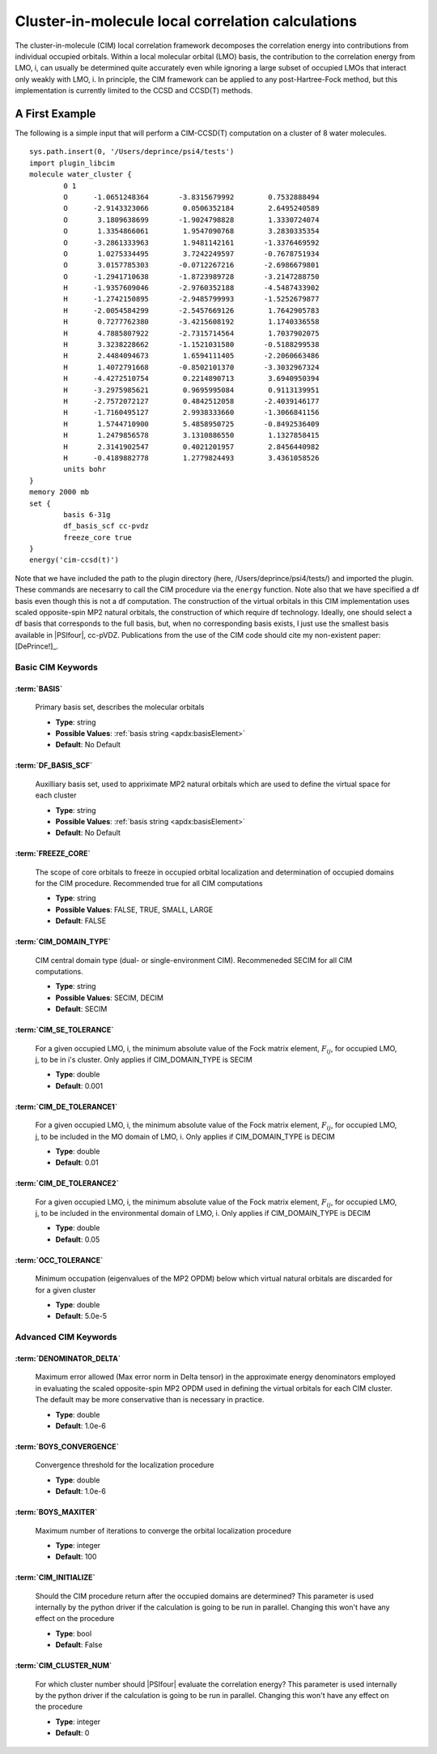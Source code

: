 .. _`sec:plugin_libcim`:
.. index:: plugin; plugin_libcim

Cluster-in-molecule local correlation calculations
=============

.. codeauthor:: A. Eugene DePrince
.. sectionauthor:: A. Eugene DePrince

The cluster-in-molecule (CIM) local correlation framework decomposes the correlation 
energy into contributions from individual occupied orbitals.  Within a local molecular
orbital (LMO) basis, the contribution to the correlation energy from LMO, i, can
usually be determined quite accurately even while ignoring a large subset of occupied
LMOs that interact only weakly with LMO, i.  In principle, the CIM framework can be
applied to any post-Hartree-Fock method, but this implementation is currently 
limited to the CCSD and CCSD(T) methods.

A First Example
^^^^^^^^^^^^^^^

The following is a simple input that will perform a CIM-CCSD(T) computation on a 
cluster of 8 water molecules. ::

	sys.path.insert(0, '/Users/deprince/psi4/tests')
	import plugin_libcim
	molecule water_cluster {
		0 1
		O      -1.0651248364       -3.8315679992        0.7532888494
		O      -2.9143323066        0.0506352184        2.6495240589
		O       3.1809638699       -1.9024798828        1.3330724074
		O       1.3354866061        1.9547090768        3.2830335354
		O      -3.2861333963        1.9481142161       -1.3376469592
		O       1.0275334495        3.7242249597       -0.7678751934
		O       3.0157785303       -0.0712267216       -2.6986679801
		O      -1.2941710638       -1.8723989728       -3.2147288750
		H      -1.9357609046       -2.9760352188       -4.5487433902
		H      -1.2742150895       -2.9485799993       -1.5252679877
		H      -2.0054584299       -2.5457669126        1.7642905783
		H       0.7277762380       -3.4215608192        1.1740336558
		H       4.7885807922       -2.7315714564        1.7037902075
		H       3.3238228662       -1.1521031580       -0.5188299538
		H       2.4484094673        1.6594111405       -2.2060663486
		H       1.4072791668       -0.8502101370       -3.3032967324
		H      -4.4272510754        0.2214890713        3.6940950394
		H      -3.2975985621        0.9695995084        0.9113139951
		H      -2.7572072127        0.4842512058       -2.4039146177
		H      -1.7160495127        2.9938333660       -1.3066841156
		H       1.5744710900        5.4858950725       -0.8492536409
		H       1.2479856578        3.1310886550        1.1327858415
		H       2.3141902547        0.4021201957        2.8456440982
		H      -0.4189882778        1.2779824493        3.4361058526
		units bohr
	}
	memory 2000 mb
	set {
		basis 6-31g
		df_basis_scf cc-pvdz
		freeze_core true
	}
	energy('cim-ccsd(t)')

Note that we have included the path to the plugin directory (here, /Users/deprince/psi4/tests/)
and imported the plugin.  These commands are necesarry to call the CIM procedure via the 
``energy`` function.  Note also that we have specified a df basis even though this is not
a df computation.  The construction of the virtual orbitals in this CIM implementation uses
scaled opposite-spin MP2 natural orbitals, the construction of which require df technology.
Ideally, one should select a df basis that corresponds to the full basis, but, when no
corresponding basis exists, I just use the smallest basis available in |PSIfour|, cc-pVDZ.
Publications from the use of the CIM code should cite my non-existent paper: [DePrince!]_.

Basic CIM Keywords
~~~~~~~~~~~~~~~~~~
:term:`BASIS`
"""""""""""""

      Primary basis set, describes the molecular orbitals

      * **Type**: string
      * **Possible Values**: :ref:`basis string <apdx:basisElement>`
      * **Default**: No Default

:term:`DF_BASIS_SCF`
""""""""""""""""""""

      Auxilliary basis set, used to appriximate MP2 natural orbitals which are 
      used to define the virtual space for each cluster

      * **Type**: string
      * **Possible Values**: :ref:`basis string <apdx:basisElement>`
      * **Default**: No Default

:term:`FREEZE_CORE`
"""""""""""""""""""

      The scope of core orbitals to freeze in occupied orbital localization and 
      determination of occupied domains for the CIM procedure. 
      Recommended true for all CIM computations

      * **Type**: string
      * **Possible Values**: FALSE, TRUE, SMALL, LARGE
      * **Default**: FALSE

:term:`CIM_DOMAIN_TYPE`
"""""""""""""""""""""""

      CIM central domain type (dual- or single-environment CIM).  Recommeneded SECIM for all CIM computations.

      * **Type**: string
      * **Possible Values**: SECIM, DECIM
      * **Default**: SECIM

:term:`CIM_SE_TOLERANCE`
""""""""""""""""""""""""

      For a given occupied LMO, i, the minimum absolute value of the Fock matrix element, :math:`F_{ij}`, for occupied LMO, j, to be in i's cluster.  Only applies if CIM_DOMAIN_TYPE is SECIM

      * **Type**: double
      * **Default**: 0.001

:term:`CIM_DE_TOLERANCE1`
"""""""""""""""""""""""""

      For a given occupied LMO, i, the minimum absolute value of the Fock matrix element, :math:`F_{ij}`, for occupied LMO, j, to be included in the MO domain of LMO, i.
      Only applies if CIM_DOMAIN_TYPE is DECIM

      * **Type**: double
      * **Default**: 0.01

:term:`CIM_DE_TOLERANCE2`
"""""""""""""""""""""""""

      For a given occupied LMO, i, the minimum absolute value of the Fock matrix element, :math:`F_{ij}`, for occupied LMO, j, to be included in the environmental domain of LMO, i.
      Only applies if CIM_DOMAIN_TYPE is DECIM

      * **Type**: double
      * **Default**: 0.05

:term:`OCC_TOLERANCE`
"""""""""""""""""""""

      Minimum occupation (eigenvalues of the MP2 OPDM) below which virtual natural orbitals are discarded for for a given cluster

      * **Type**: double
      * **Default**: 5.0e-5


Advanced CIM Keywords
~~~~~~~~~~~~~~~~~~~~~

:term:`DENOMINATOR_DELTA`
"""""""""""""""""""""""""

      Maximum error allowed (Max error norm in Delta tensor) in the approximate energy denominators employed in evaluating the scaled opposite-spin MP2 OPDM used in defining the virtual orbitals for each CIM cluster.  The default may be more conservative than is necessary in practice.

      * **Type**: double
      * **Default**: 1.0e-6

:term:`BOYS_CONVERGENCE`
""""""""""""""""""""""""

      Convergence threshold for the localization procedure

      * **Type**: double
      * **Default**:  1.0e-6

:term:`BOYS_MAXITER`
""""""""""""""""""""

      Maximum number of iterations to converge the orbital localization procedure

      * **Type**: integer
      * **Default**: 100

:term:`CIM_INITIALIZE`
""""""""""""""""""""""

      Should the CIM procedure return after the occupied domains are determined?  This parameter is used internally by the python driver if the calculation is going to be run in parallel.  Changing this won't have any effect on the procedure

      * **Type**: bool
      * **Default**: False

:term:`CIM_CLUSTER_NUM`
"""""""""""""""""""""""

      For which cluster number should |PSIfour| evaluate the correlation energy?  This parameter is used internally by the python driver if the calculation is going to be run in parallel.  Changing this won't have any effect on the procedure

      * **Type**: integer
      * **Default**: 0



